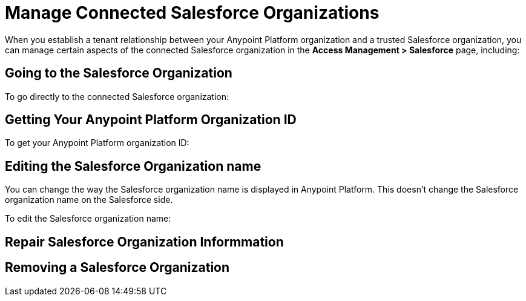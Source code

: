 = Manage Connected Salesforce Organizations

When you establish a tenant relationship between your Anypoint Platform organization and a trusted Salesforce organization, you can manage certain aspects of the connected Salesforce organization in the *Access Management > Salesforce* page, including:  

== Going to the Salesforce Organization
To go directly to the connected Salesforce organization:


== Getting Your Anypoint Platform Organization ID
To get your Anypoint Platform organization ID:

== Editing the Salesforce Organization name
You can change the way the Salesforce organization name is displayed in Anypoint Platform. This doesn't change the Salesforce organization name on the Salesforce side. 

To edit the Salesforce organization name:

== Repair Salesforce Organization Informmation



== Removing a Salesforce Organization
